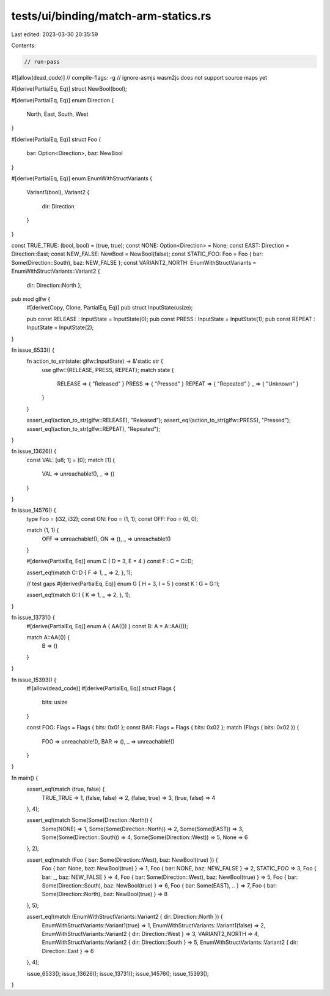tests/ui/binding/match-arm-statics.rs
=====================================

Last edited: 2023-03-30 20:35:59

Contents:

.. code-block:: rs

    // run-pass
#![allow(dead_code)]
// compile-flags: -g
// ignore-asmjs wasm2js does not support source maps yet

#[derive(PartialEq, Eq)]
struct NewBool(bool);

#[derive(PartialEq, Eq)]
enum Direction {
    North,
    East,
    South,
    West
}

#[derive(PartialEq, Eq)]
struct Foo {
    bar: Option<Direction>,
    baz: NewBool
}

#[derive(PartialEq, Eq)]
enum EnumWithStructVariants {
    Variant1(bool),
    Variant2 {
        dir: Direction
    }
}

const TRUE_TRUE: (bool, bool) = (true, true);
const NONE: Option<Direction> = None;
const EAST: Direction = Direction::East;
const NEW_FALSE: NewBool = NewBool(false);
const STATIC_FOO: Foo = Foo { bar: Some(Direction::South), baz: NEW_FALSE };
const VARIANT2_NORTH: EnumWithStructVariants = EnumWithStructVariants::Variant2 {
    dir: Direction::North };

pub mod glfw {
    #[derive(Copy, Clone, PartialEq, Eq)]
    pub struct InputState(usize);

    pub const RELEASE  : InputState = InputState(0);
    pub const PRESS    : InputState = InputState(1);
    pub const REPEAT   : InputState = InputState(2);
}

fn issue_6533() {
    fn action_to_str(state: glfw::InputState) -> &'static str {
        use glfw::{RELEASE, PRESS, REPEAT};
        match state {
            RELEASE => { "Released" }
            PRESS   => { "Pressed"  }
            REPEAT  => { "Repeated" }
            _       => { "Unknown"  }
        }
    }

    assert_eq!(action_to_str(glfw::RELEASE), "Released");
    assert_eq!(action_to_str(glfw::PRESS), "Pressed");
    assert_eq!(action_to_str(glfw::REPEAT), "Repeated");
}

fn issue_13626() {
    const VAL: [u8; 1] = [0];
    match [1] {
        VAL => unreachable!(),
        _ => ()
    }
}

fn issue_14576() {
    type Foo = (i32, i32);
    const ON: Foo = (1, 1);
    const OFF: Foo = (0, 0);

    match (1, 1) {
        OFF => unreachable!(),
        ON => (),
        _ => unreachable!()
    }

    #[derive(PartialEq, Eq)]
    enum C { D = 3, E = 4 }
    const F : C = C::D;

    assert_eq!(match C::D { F => 1, _ => 2, }, 1);

    // test gaps
    #[derive(PartialEq, Eq)]
    enum G { H = 3, I = 5 }
    const K : G = G::I;

    assert_eq!(match G::I { K => 1, _ => 2, }, 1);
}

fn issue_13731() {
    #[derive(PartialEq, Eq)]
    enum A { AA(()) }
    const B: A = A::AA(());

    match A::AA(()) {
        B => ()
    }
}

fn issue_15393() {
    #![allow(dead_code)]
    #[derive(PartialEq, Eq)]
    struct Flags {
        bits: usize
    }

    const FOO: Flags = Flags { bits: 0x01 };
    const BAR: Flags = Flags { bits: 0x02 };
    match (Flags { bits: 0x02 }) {
        FOO => unreachable!(),
        BAR => (),
        _ => unreachable!()
    }
}

fn main() {
    assert_eq!(match (true, false) {
        TRUE_TRUE => 1,
        (false, false) => 2,
        (false, true) => 3,
        (true, false) => 4
    }, 4);

    assert_eq!(match Some(Some(Direction::North)) {
        Some(NONE) => 1,
        Some(Some(Direction::North)) => 2,
        Some(Some(EAST)) => 3,
        Some(Some(Direction::South)) => 4,
        Some(Some(Direction::West)) => 5,
        None => 6
    }, 2);

    assert_eq!(match (Foo { bar: Some(Direction::West), baz: NewBool(true) }) {
        Foo { bar: None, baz: NewBool(true) } => 1,
        Foo { bar: NONE, baz: NEW_FALSE } => 2,
        STATIC_FOO => 3,
        Foo { bar: _, baz: NEW_FALSE } => 4,
        Foo { bar: Some(Direction::West), baz: NewBool(true) } => 5,
        Foo { bar: Some(Direction::South), baz: NewBool(true) } => 6,
        Foo { bar: Some(EAST), .. } => 7,
        Foo { bar: Some(Direction::North), baz: NewBool(true) } => 8
    }, 5);

    assert_eq!(match (EnumWithStructVariants::Variant2 { dir: Direction::North }) {
        EnumWithStructVariants::Variant1(true) => 1,
        EnumWithStructVariants::Variant1(false) => 2,
        EnumWithStructVariants::Variant2 { dir: Direction::West } => 3,
        VARIANT2_NORTH => 4,
        EnumWithStructVariants::Variant2 { dir: Direction::South } => 5,
        EnumWithStructVariants::Variant2 { dir: Direction::East } => 6
    }, 4);

    issue_6533();
    issue_13626();
    issue_13731();
    issue_14576();
    issue_15393();
}


